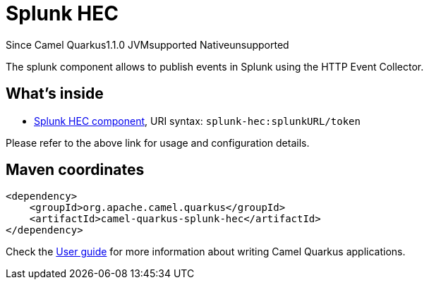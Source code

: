 // Do not edit directly!
// This file was generated by camel-quarkus-maven-plugin:update-extension-doc-page

[[splunk-hec]]
= Splunk HEC
:page-aliases: extensions/splunk-hec.adoc
:cq-since: 1.1.0
:cq-artifact-id: camel-quarkus-splunk-hec
:cq-native-supported: false
:cq-status: Preview
:cq-description: The splunk component allows to publish events in Splunk using the HTTP Event Collector.
:cq-deprecated: false
:cq-targetRuntime: JVM

[.badges]
[.badge-key]##Since Camel Quarkus##[.badge-version]##1.1.0## [.badge-key]##JVM##[.badge-supported]##supported## [.badge-key]##Native##[.badge-unsupported]##unsupported##

The splunk component allows to publish events in Splunk using the HTTP Event Collector.

== What's inside

* https://camel.apache.org/components/latest/splunk-hec-component.html[Splunk HEC component], URI syntax: `splunk-hec:splunkURL/token`

Please refer to the above link for usage and configuration details.

== Maven coordinates

[source,xml]
----
<dependency>
    <groupId>org.apache.camel.quarkus</groupId>
    <artifactId>camel-quarkus-splunk-hec</artifactId>
</dependency>
----

Check the xref:user-guide/index.adoc[User guide] for more information about writing Camel Quarkus applications.
